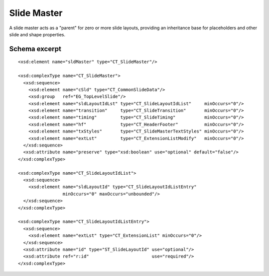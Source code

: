 
Slide Master
============

A slide master acts as a "parent" for zero or more slide layouts, providing
an inheritance base for placeholders and other slide and shape properties.


Schema excerpt
--------------

.. highlight:: xml

::

  <xsd:element name="sldMaster" type="CT_SlideMaster"/>

  <xsd:complexType name="CT_SlideMaster">
    <xsd:sequence>
      <xsd:element name="cSld" type="CT_CommonSlideData"/>
      <xsd:group   ref="EG_TopLevelSlide"/>
      <xsd:element name="sldLayoutIdLst" type="CT_SlideLayoutIdList"     minOccurs="0"/>
      <xsd:element name="transition"     type="CT_SlideTransition"       minOccurs="0"/>
      <xsd:element name="timing"         type="CT_SlideTiming"           minOccurs="0"/>
      <xsd:element name="hf"             type="CT_HeaderFooter"          minOccurs="0"/>
      <xsd:element name="txStyles"       type="CT_SlideMasterTextStyles" minOccurs="0"/>
      <xsd:element name="extLst"         type="CT_ExtensionListModify"   minOccurs="0"/>
    </xsd:sequence>
    <xsd:attribute name="preserve" type="xsd:boolean" use="optional" default="false"/>
  </xsd:complexType>

  <xsd:complexType name="CT_SlideLayoutIdList">
    <xsd:sequence>
      <xsd:element name="sldLayoutId" type="CT_SlideLayoutIdListEntry"
                   minOccurs="0" maxOccurs="unbounded"/>
    </xsd:sequence>
  </xsd:complexType>

  <xsd:complexType name="CT_SlideLayoutIdListEntry">
    <xsd:sequence>
      <xsd:element name="extLst" type="CT_ExtensionList" minOccurs="0"/>
    </xsd:sequence>
    <xsd:attribute name="id" type="ST_SlideLayoutId" use="optional"/>
    <xsd:attribute ref="r:id"                        use="required"/>
  </xsd:complexType>
